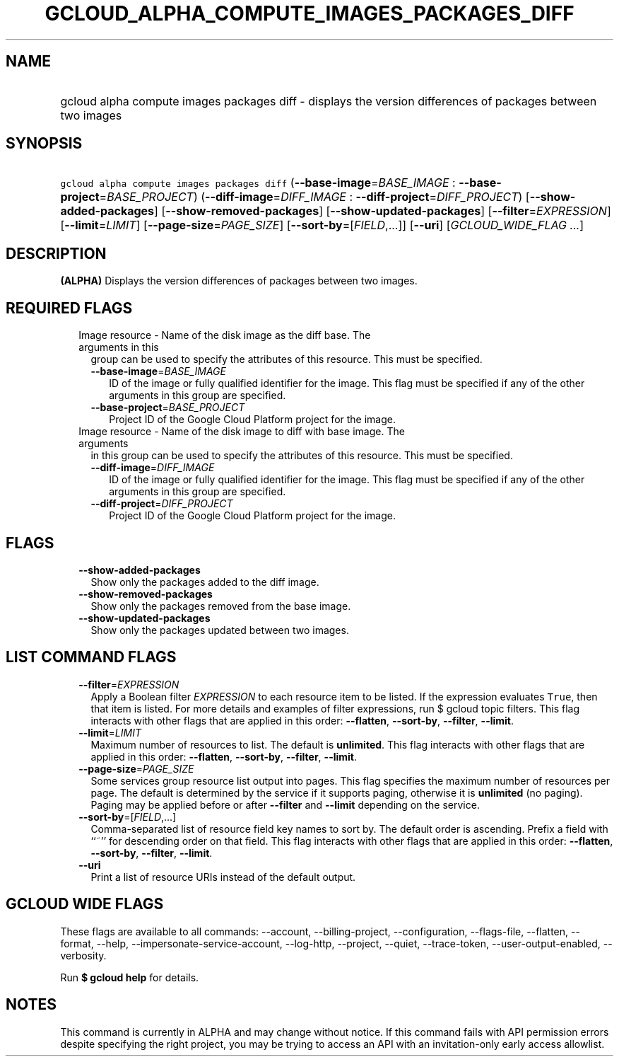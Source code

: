 
.TH "GCLOUD_ALPHA_COMPUTE_IMAGES_PACKAGES_DIFF" 1



.SH "NAME"
.HP
gcloud alpha compute images packages diff \- displays the version differences of packages between two images



.SH "SYNOPSIS"
.HP
\f5gcloud alpha compute images packages diff\fR (\fB\-\-base\-image\fR=\fIBASE_IMAGE\fR\ :\ \fB\-\-base\-project\fR=\fIBASE_PROJECT\fR) (\fB\-\-diff\-image\fR=\fIDIFF_IMAGE\fR\ :\ \fB\-\-diff\-project\fR=\fIDIFF_PROJECT\fR) [\fB\-\-show\-added\-packages\fR] [\fB\-\-show\-removed\-packages\fR] [\fB\-\-show\-updated\-packages\fR] [\fB\-\-filter\fR=\fIEXPRESSION\fR] [\fB\-\-limit\fR=\fILIMIT\fR] [\fB\-\-page\-size\fR=\fIPAGE_SIZE\fR] [\fB\-\-sort\-by\fR=[\fIFIELD\fR,...]] [\fB\-\-uri\fR] [\fIGCLOUD_WIDE_FLAG\ ...\fR]



.SH "DESCRIPTION"

\fB(ALPHA)\fR Displays the version differences of packages between two images.



.SH "REQUIRED FLAGS"

.RS 2m
.TP 2m

Image resource \- Name of the disk image as the diff base. The arguments in this
group can be used to specify the attributes of this resource. This must be
specified.

.RS 2m
.TP 2m
\fB\-\-base\-image\fR=\fIBASE_IMAGE\fR
ID of the image or fully qualified identifier for the image. This flag must be
specified if any of the other arguments in this group are specified.

.TP 2m
\fB\-\-base\-project\fR=\fIBASE_PROJECT\fR
Project ID of the Google Cloud Platform project for the image.

.RE
.sp
.TP 2m

Image resource \- Name of the disk image to diff with base image. The arguments
in this group can be used to specify the attributes of this resource. This must
be specified.

.RS 2m
.TP 2m
\fB\-\-diff\-image\fR=\fIDIFF_IMAGE\fR
ID of the image or fully qualified identifier for the image. This flag must be
specified if any of the other arguments in this group are specified.

.TP 2m
\fB\-\-diff\-project\fR=\fIDIFF_PROJECT\fR
Project ID of the Google Cloud Platform project for the image.


.RE
.RE
.sp

.SH "FLAGS"

.RS 2m
.TP 2m
\fB\-\-show\-added\-packages\fR
Show only the packages added to the diff image.

.TP 2m
\fB\-\-show\-removed\-packages\fR
Show only the packages removed from the base image.

.TP 2m
\fB\-\-show\-updated\-packages\fR
Show only the packages updated between two images.


.RE
.sp

.SH "LIST COMMAND FLAGS"

.RS 2m
.TP 2m
\fB\-\-filter\fR=\fIEXPRESSION\fR
Apply a Boolean filter \fIEXPRESSION\fR to each resource item to be listed. If
the expression evaluates \f5True\fR, then that item is listed. For more details
and examples of filter expressions, run $ gcloud topic filters. This flag
interacts with other flags that are applied in this order: \fB\-\-flatten\fR,
\fB\-\-sort\-by\fR, \fB\-\-filter\fR, \fB\-\-limit\fR.

.TP 2m
\fB\-\-limit\fR=\fILIMIT\fR
Maximum number of resources to list. The default is \fBunlimited\fR. This flag
interacts with other flags that are applied in this order: \fB\-\-flatten\fR,
\fB\-\-sort\-by\fR, \fB\-\-filter\fR, \fB\-\-limit\fR.

.TP 2m
\fB\-\-page\-size\fR=\fIPAGE_SIZE\fR
Some services group resource list output into pages. This flag specifies the
maximum number of resources per page. The default is determined by the service
if it supports paging, otherwise it is \fBunlimited\fR (no paging). Paging may
be applied before or after \fB\-\-filter\fR and \fB\-\-limit\fR depending on the
service.

.TP 2m
\fB\-\-sort\-by\fR=[\fIFIELD\fR,...]
Comma\-separated list of resource field key names to sort by. The default order
is ascending. Prefix a field with ``~'' for descending order on that field. This
flag interacts with other flags that are applied in this order:
\fB\-\-flatten\fR, \fB\-\-sort\-by\fR, \fB\-\-filter\fR, \fB\-\-limit\fR.

.TP 2m
\fB\-\-uri\fR
Print a list of resource URIs instead of the default output.


.RE
.sp

.SH "GCLOUD WIDE FLAGS"

These flags are available to all commands: \-\-account, \-\-billing\-project,
\-\-configuration, \-\-flags\-file, \-\-flatten, \-\-format, \-\-help,
\-\-impersonate\-service\-account, \-\-log\-http, \-\-project, \-\-quiet,
\-\-trace\-token, \-\-user\-output\-enabled, \-\-verbosity.

Run \fB$ gcloud help\fR for details.



.SH "NOTES"

This command is currently in ALPHA and may change without notice. If this
command fails with API permission errors despite specifying the right project,
you may be trying to access an API with an invitation\-only early access
allowlist.

